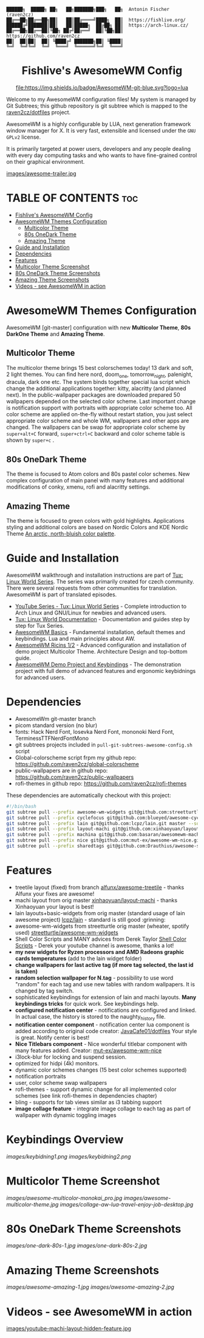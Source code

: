 #+AUTHOR: Antonin Fischer (raven2cz)
#+DESCRIPTION: raven2cz's personal AwesomeWM config.

#+BEGIN_EXAMPLE
██████╗  █████╗ ██╗   ██╗███████╗███╗   ██╗  Antonin Fischer (raven2cz)
██╔══██╗██╔══██╗██║   ██║██╔════╝████╗  ██║  https://fishlive.org/
██████╔╝███████║██║   ██║█████╗  ██╔██╗ ██║  https://arch-linux.cz/
██╔══██╗██╔══██║╚██╗ ██╔╝██╔══╝  ██║╚██╗██║  https://github.com/raven2cz
██║  ██║██║  ██║ ╚████╔╝ ███████╗██║ ╚████║
╚═╝  ╚═╝╚═╝  ╚═╝  ╚═══╝  ╚══════╝╚═╝  ╚═══╝
#+END_EXAMPLE

#+HTML:<div align=center>

* Fishlive's AwesomeWM Config

[[https://github.com/awesomeWM/awesome][file:https://img.shields.io/badge/AwesomeWM-git-blue.svg?logo=lua]] [[LICENSE][https://img.shields.io/badge/License-MIT-yellow.svg]]

#+HTML:</div>

#+HTML:<a href="https://awesomewm.org/"><img alt="AwesomeWM Logo" height="160" align = "left" src="https://upload.wikimedia.org/wikipedia/commons/0/07/Awesome_logo.svg"></a>

Welcome to my AwesomeWM configuration files! My system is managed by Git Subtrees; this github repository is git subtree which is mapped to the [[https://github.com/raven2cz/dotfiles][raven2cz/dotfiles]] project.

AwesomeWM is a highly configurable by LUA, next generation framework window manager for X. It is very fast, extensible and licensed under the ~GNU GPLv2~ license.

It is primarily targeted at power users, developers and any people dealing with every day computing tasks and who wants to have fine-grained control on their graphical environment.

[[https://youtu.be/4KKdbwZ8GQ4][images/awesome-trailer.jpg]]

* TABLE OF CONTENTS :toc:
- [[#fishlives-awesomewm-config][Fishlive's AwesomeWM Config]]
- [[#awesomewm-themes-configuration][AwesomeWM Themes Configuration]]
  - [[#multicolor-theme][Multicolor Theme]]
  - [[#80s-onedark-theme][80s OneDark Theme]]
  - [[#amazing-theme][Amazing Theme]]
- [[#guide-and-installation][Guide and Installation]]
- [[#dependencies][Dependencies]]
- [[#features][Features]]
- [[#multicolor-theme-screenshot][Multicolor Theme Screenshot]]
- [[#80s-onedark-theme-screenshots][80s OneDark Theme Screenshots]]
- [[#amazing-theme-screenshots][Amazing Theme Screenshots]]
- [[#videos---see-awesomewm-in-action][Videos - see AwesomeWM in action]]

* AwesomeWM Themes Configuration
AwesomeWM [git-master] configuration with new *Multicolor Theme*, *80s DarkOne Theme* and *Amazing Theme*.

** Multicolor Theme
The multicolor theme brings 15 best colorschemes today! 13 dark and soft, 2 light themes. You can find here nord, doom_one, tomorrow_night, palenight, dracula, dark one etc. The system binds together special lua script which change the additional applications together: kitty, alacritty (and planned next). In the public-wallpaper packages are downloaded prepared 50 wallpapers depended on the selected color scheme. Last important change is notification support with portraits with appropriate color scheme too.
All color scheme are applied on-the-fly without restart station, you just select appropriate color scheme and whole WM, wallpapers and other apps are changed. The wallpapers can be swap for appropriate color scheme by ~super+alt+C~ forward, ~super+ctrl+C~ backward and color scheme table is shown by ~super+c~
.

** 80s OneDark Theme
The theme is focused to Atom colors and 80s pastel color schemes. New complex configuration of main panel with many features and additional modifications of conky, xmenu, rofi and alacritty settings.

** Amazing Theme
The theme is focused to green colors with gold highlights.
Applications styling and additional colors are based on Nordic Colors and KDE Nordic Theme [[https://www.nordtheme.com/][An arctic, north-bluish color palette]].

* Guide and Installation
AwesomeWM walkthrough and installation instructions are part of [[https://www.youtube.com/user/tondafischer/playlists][Tux: Linux World Series]]. The series was primarily created for czech community. There were several requests from other communities for translation. AwesomeWM is part of translated episodes.
+ [[https://www.youtube.com/user/tondafischer/playlists][YouTube Series - Tux: Linux World Series]] - Complete introduction to Arch Linux and GNU/Linux for newbies and advanced users.
+ [[https://github.com/raven2cz/tux][Tux: Linux World Documentation]] - Documentation and guides step by step for Tux Series.
+ [[https://youtu.be/gPJQzUnSRxI][AwesomeWM Basics]] - Fundamental installation, default themes and keybindings. Lua and main principles about AW.
+ [[https://youtu.be/gh6h9DvUJRI][AwesomeWM Ricins 1/2]] - Advanced configuration and installation of demo project Multicolor Theme. Architecture Design and top-bottom guide.
+ [[https://youtu.be/1dNNwsOx6hU][AwesomeWM Demo Project and Keybindings]] - The demonstration project with full demo of advanced features and ergonomic keybidnings for advanced users.

* Dependencies
+ AwesomeWm git-master branch
+ picom standard version (no blur)
+ fonts: Hack Nerd Font, Iosevka Nerd Font, mononoki Nerd Font, TerminessTTFNerdFontMono
+ git subtrees projects included in ~pull-git-subtrees-awesome-config.sh~ script
+ Global-colorscheme script frpm my github repo: https://github.com/raven2cz/global-colorscheme
+ public-wallpapers are in github repo: https://github.com/raven2cz/public-wallpapers
+ rofi-themes in github repo: https://github.com/raven2cz/rofi-themes

These dependencies are automatically checkout with this project:
#+BEGIN_SRC bash
#!/bin/bash
git subtree pull --prefix awesome-wm-widgets git@github.com:streetturtle/awesome-wm-widgets.git master --squash
git subtree pull --prefix cyclefocus git@github.com:blueyed/awesome-cyclefocus.git master --squash
git subtree pull --prefix lain git@github.com:lcpz/lain.git master --squash
git subtree pull --prefix layout-machi git@github.com:xinhaoyuan/layout-machi.git master --squash
git subtree pull --prefix machina git@github.com:basaran/awesomewm-machina.git master --squash
git subtree pull --prefix nice git@github.com:mut-ex/awesome-wm-nice.git master --squash
git subtree pull --prefix sharedtags git@github.com:Drauthius/awesome-sharedtags.git v4.0 --squash
#+END_SRC

* Features
+ treetile layout (fixed) from branch [[https://github.com/alfunx/awesome-treetile][alfunx/awesome-treetile]] - thanks Alfunx your fixes are awesome!
+ machi layout from orig master [[https://github.com/xinhaoyuan/layout-machi][xinhaoyuan/layout-machi]] - thanks Xinhaoyuan your layout is best!
+ lain layouts+basic-widgets from orig master (standard usage of lain awesome project) [[https://github.com/lcpz/lain][lcpz/lain]] - standard is still good :grinning:
+ awesome-wm-widgets from streetturtle orig master (wheater, spotify used) [[https://github.com/streetturtle/awesome-wm-widgets][streetturtle/awesome-wm-widgets]]
+ Shell Color Scripts and MANY advices from Derek Taylor [[https://gitlab.com/dwt1/shell-color-scripts][Shell Color Scripts]] - Derek your youtube channel is awesome, thanks a lot!
+ *my new widgets for Ryzen processors and AMD Radeons graphic cards temperatures* (add to the lain widget folder)
+ *change wallpapers for last active tag (if more tag selected, the last id is taken)*
+ *random selection wallpaper for N.tag* - possibility to use word "random" for each tag and use new tables with random wallpapers. It is changed by tag switch.
+ sophisticated keybindings for extension of lain and machi layouts. *Many keybindings tricks* for quick work. See keybindings help.
+ *configured notification center* - notifications are configured and linked. In actual case, the history is stored to the naughty_history file.
+ *notification center component* - notification center lua component is added according to original code creator: [[https://github.com/JavaCafe01/dotfiles][JavaCafe01/dotfiles]] Your style is great. Notify center is best!
+ *Nice Titlebars component* - Nice wonderful titlebar component with many features added. Creator: [[https://github.com/mut-ex/awesome-wm-nice][mut-ex/awesome-wm-nice]]
+ i3lock-blur for locking and suspend session.
+ optimized for hidpi (4k) monitors.
+ dynamic color schemes changes (15 best color schemes supported)
+ notification portraits
+ user, color scheme swap wallpapers
+ rofi-themes - support dynamic change for all implemented color schemes (see link rofi-themes in dependencies chapter)
+ bling - supports for tab views similar as i3 tabbing support
+ *image collage feature* - integrate image collage to each tag as part of wallpaper with dynamic toggling images

* Keybindings Overview
[[images/keybidning1.png]]
[[images/keybidning2.png]]

* Multicolor Theme Screenshot
[[images/awesome-multicolor-monokai_pro.jpg]]
[[images/awesome-multicolor-theme.jpg]]
[[images/collage-aw-lua-travel-enjoy-job-desktop.jpg]]

* 80s OneDark Theme Screenshots
[[images/one-dark-80s-1.jpg]]
[[images/one-dark-80s-2.jpg]]

* Amazing Theme Screenshots
[[images/awesome-amazing-1.jpg]]
[[images/awesome-amazing-2.jpg]]

* Videos - see AwesomeWM in action

[[https://youtu.be/-Fo7mB6_Wtg][http://i3.ytimg.com/vi/-Fo7mB6_Wtg/hqdefault.jpg]]

[[https://youtu.be/1nyB85CiJUc][http://i3.ytimg.com/vi/1nyB85CiJUc/hqdefault.jpg]]

[[https://youtu.be/SNJOeR7mxCI][https://i3.ytimg.com/vi/SNJOeR7mxCI/maxresdefault.jpg]]

[[https://youtu.be/QgjHP6Ju56k][https://i3.ytimg.com/vi/QgjHP6Ju56k/maxresdefault.jpg]]

[[https://www.youtube.com/watch?v=YwvnJqN5s90][https://img.youtube.com/vi/YwvnJqN5s90/0.jpg]]

[[https://youtu.be/Z0muY_lfFZU][images/youtube-machi-layout-hidden-feature.jpg]]
